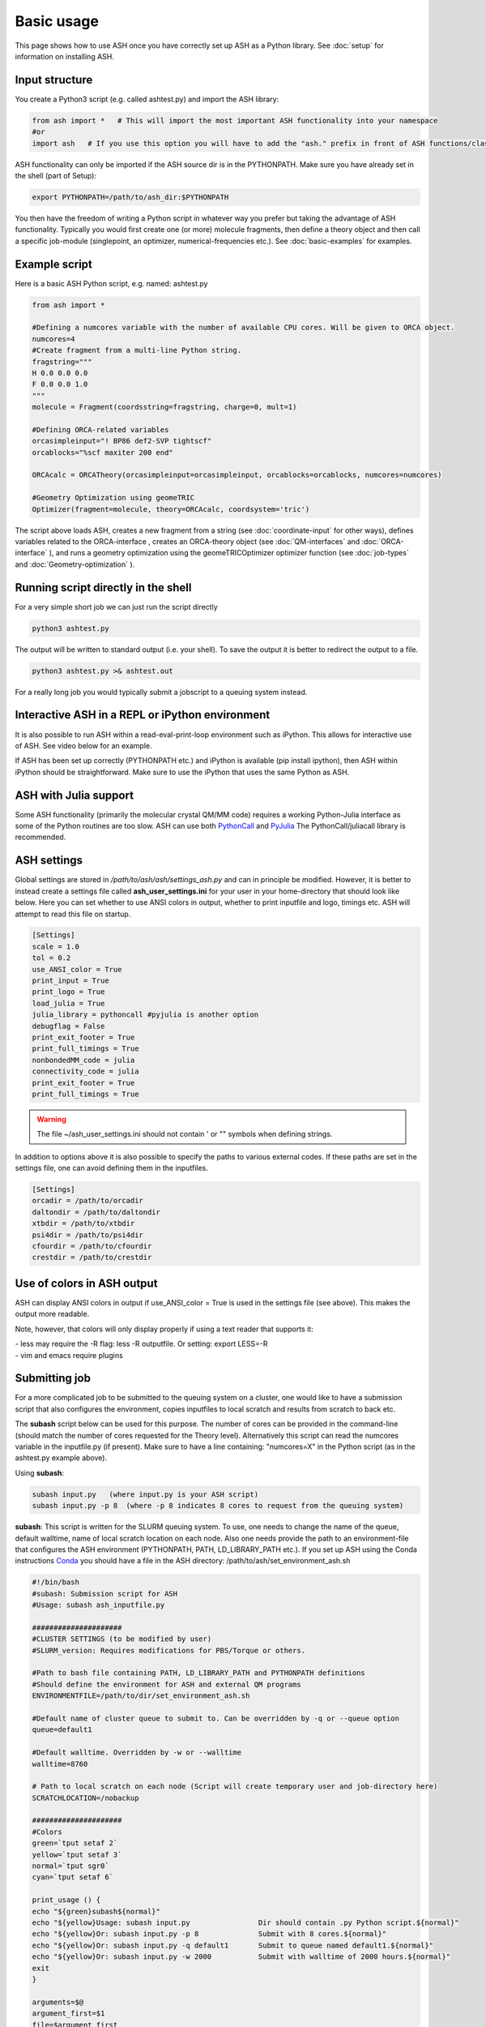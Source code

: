
Basic usage
======================================

This page shows how to use ASH once you have correctly set up ASH as a Python library.
See :doc:`setup` for information on installing ASH.

#####################
Input structure
#####################

You create a Python3 script (e.g. called ashtest.py) and import the ASH library:

.. code-block:: python

    from ash import *   # This will import the most important ASH functionality into your namespace
    #or
    import ash   # If you use this option you will have to add the "ash." prefix in front of ASH functions/classes.


ASH functionality can only be imported if the ASH source dir is in the PYTHONPATH.
Make sure you have already set in the shell (part of Setup):

.. code-block:: shell

    export PYTHONPATH=/path/to/ash_dir:$PYTHONPATH


You then have the freedom of writing a Python script in whatever way you prefer but taking the advantage
of ASH functionality. Typically you would first create one (or more) molecule fragments, then define a theory
object and then call a specific job-module (singlepoint, an optimizer, numerical-frequencies etc.).
See  :doc:`basic-examples` for examples.

#####################
Example script
#####################

Here is a basic ASH Python script, e.g. named: ashtest.py

.. code-block:: python

    from ash import *

    #Defining a numcores variable with the number of available CPU cores. Will be given to ORCA object.
    numcores=4
    #Create fragment from a multi-line Python string.
    fragstring="""
    H 0.0 0.0 0.0
    F 0.0 0.0 1.0
    """
    molecule = Fragment(coordsstring=fragstring, charge=0, mult=1)

    #Defining ORCA-related variables
    orcasimpleinput="! BP86 def2-SVP tightscf"
    orcablocks="%scf maxiter 200 end"

    ORCAcalc = ORCATheory(orcasimpleinput=orcasimpleinput, orcablocks=orcablocks, numcores=numcores)

    #Geometry Optimization using geomeTRIC
    Optimizer(fragment=molecule, theory=ORCAcalc, coordsystem='tric')


The script above loads ASH, creates a new fragment from a string (see :doc:`coordinate-input` for other ways),
defines variables related to the ORCA-interface , creates an ORCA-theory object
(see :doc:`QM-interfaces` and :doc:`ORCA-interface` ), and runs a geometry optimization using the geomeTRICOptimizer optimizer function  (see :doc:`job-types` and :doc:`Geometry-optimization` ).


######################################
Running script directly in the shell
######################################

For a very simple short job we can just run the script directly

.. code-block:: shell

    python3 ashtest.py

The output will be written to standard output (i.e. your shell). 
To save the output it is better to redirect the output to a file.

.. code-block:: shell

    python3 ashtest.py >& ashtest.out

For a really long job you would typically submit a jobscript to a queuing system instead.

#####################################################
Interactive ASH in a REPL or iPython environment
#####################################################
It is also possible to run ASH within a read-eval-print-loop environment such as iPython.
This allows for interactive use of ASH. See video below for an example.

If ASH has been set up correctly (PYTHONPATH etc.) and iPython is available (pip install ipython), then ASH within iPython should be straightforward.
Make sure to use the iPython that uses the same Python as ASH.

.. raw:: html

    <div align=center>
   <script id="asciicast-MUrhNGhDx9mAjdqomBppIGWsI" src="https://asciinema.org/a/MUrhNGhDx9mAjdqomBppIGWsI.js" async></script>
    </div>


############################
ASH with Julia support
############################

Some ASH functionality (primarily the molecular crystal QM/MM code) requires a working Python-Julia interface as some of the Python routines are too slow.
ASH can use both `PythonCall <https://cjdoris.github.io/PythonCall.jl/stable/pycall/>`_ and `PyJulia <https://pyjulia.readthedocs.io/en/latest/>`_
The PythonCall/juliacall library is recommended.

#####################
ASH settings
#####################

Global settings are stored in  */path/to/ash/ash/settings_ash.py* and can in principle be modified. However, it is better to instead create a settings file called **ash_user_settings.ini** for your user in your home-directory that should look like below.
Here you can set whether to use ANSI colors in output, whether to print inputfile and logo, timings etc.
ASH will attempt to read this file on startup.

.. code-block:: text

    [Settings]
    scale = 1.0
    tol = 0.2
    use_ANSI_color = True
    print_input = True
    print_logo = True
    load_julia = True
    julia_library = pythoncall #pyjulia is another option
    debugflag = False
    print_exit_footer = True
    print_full_timings = True
    nonbondedMM_code = julia
    connectivity_code = julia
    print_exit_footer = True
    print_full_timings = True

.. warning:: The file ~/ash_user_settings.ini should not contain ' or "" symbols when defining strings.

In addition to options above it is also possible to specify the paths to various external codes.
If these paths are set in the settings file, one can avoid defining them in the inputfiles.


.. code-block:: text

    [Settings]
    orcadir = /path/to/orcadir
    daltondir = /path/to/daltondir
    xtbdir = /path/to/xtbdir
    psi4dir = /path/to/psi4dir
    cfourdir = /path/to/cfourdir
    crestdir = /path/to/crestdir




###############################
Use of colors in ASH output
###############################

ASH can display ANSI colors in output if  use_ANSI_color = True   is used in the settings file (see above). 
This makes the output more readable.

Note, however, that colors will only display properly if using a text reader that supports it:

| - less may require the -R flag: less -R outputfile. Or setting: export LESS=-R
| - vim and emacs require plugins


#####################
Submitting job
#####################

For a more complicated job to be submitted to the queuing system on a cluster, one would like to have a submission
script that also configures the environment, copies inputfiles to local scratch and results from scratch to back etc.

The **subash**  script below can be used for this purpose.
The number of cores can be provided in the command-line (should match the number of cores requested for the Theory level).
Alternatively this script can read the numcores variable in the inputfile.py (if present). 
Make sure to have a line containing: "numcores=X" in the Python script (as in the ashtest.py example above).

Using **subash**:

.. code-block:: text

    subash input.py   (where input.py is your ASH script)
    subash input.py -p 8  (where -p 8 indicates 8 cores to request from the queuing system)

**subash**:
This script is written for the SLURM queuing system.
To use, one needs to change the name of the queue, default walltime, name of local scratch location on each node.
Also one needs provide the path to an environment-file that configures the ASH environment (PYTHONPATH, PATH, LD_LIBRARY_PATH etc.).
If you set up ASH using the Conda instructions `Conda <https://ash.readthedocs.io/en/latest/setup.html#b1-semi-automatic-miniconda-setup-easiest>`_
you should have a file in the ASH directory: /path/to/ash/set_environment_ash.sh

.. code-block:: text

    #!/bin/bash
    #subash: Submission script for ASH
    #Usage: subash ash_inputfile.py

    #####################
    #CLUSTER SETTINGS (to be modified by user)
    #SLURM_version: Requires modifications for PBS/Torque or others.

    #Path to bash file containing PATH, LD_LIBRARY_PATH and PYTHONPATH definitions
    #Should define the environment for ASH and external QM programs
    ENVIRONMENTFILE=/path/to/dir/set_environment_ash.sh

    #Default name of cluster queue to submit to. Can be overridden by -q or --queue option
    queue=default1

    #Default walltime. Overridden by -w or --walltime
    walltime=8760

    # Path to local scratch on each node (Script will create temporary user and job-directory here)
    SCRATCHLOCATION=/nobackup

    #####################
    #Colors
    green=`tput setaf 2`
    yellow=`tput setaf 3`
    normal=`tput sgr0`
    cyan=`tput setaf 6`

    print_usage () {
    echo "${green}subash${normal}"
    echo "${yellow}Usage: subash input.py                Dir should contain .py Python script.${normal}"
    echo "${yellow}Or: subash input.py -p 8              Submit with 8 cores.${normal}"
    echo "${yellow}Or: subash input.py -q default1       Submit to queue named default1.${normal}"
    echo "${yellow}Or: subash input.py -w 2000           Submit with walltime of 2000 hours.${normal}"
    exit
    }

    arguments=$@
    argument_first=$1
    file=$argument_first
    argumentnum=$#
    echo "Arguments provided : $arguments"

    #If positional argument not .py then exit
    if [[ $argument_first != *".py"* ]]; then
    echo "No .py file provided. Exiting..."
    echo
    print_usage
    fi

    #Go through arguments
    while [[ $# -gt 0 ]]
    do
    key="$1"
    case $key in
        -p|--procs|--cores|--numcores) #Number of cores
        numcores="$2"
        shift # past argument
        shift # past value
        ;;
        -q|--queue) #Name of queue
        queue="$2"
        shift # past argument
        shift # past value
        ;;
        -w|--walltime) #Name of queue
        walltime="$2"
        shift # past argument
        shift # past value
        ;;
        --default)
        DEFAULT=YES
        ;;
        *)    #
        shift # past argument
    esac
    done

    #Now checking if numcores are defined
    if [[ $numcores == "" ]]
    then
    #Grabbing numcores from input-file.py if not using -p flag
    echo "Numcores not provided (-p option). Trying to grab cores from Python script."
    var=$(grep '^numcores' $file)
    NPROC=$(echo $var | awk -F'=' '{print $NF}')
    numcores=$(echo $NPROC | sed -e 's/^[[:space:]]*//')
    if ((${#numcores} == 0))
    then
        echo "No numcores variable defined Python script. Exiting..."
        exit
    fi
    fi

    ######################
    #Job-script creation
    ######################
    rm -rf ash.job
    cat <<EOT >> ash.job
    #!/bin/bash

    #SBATCH -N 1
    #SBATCH --tasks-per-node=$numcores
    #SBATCH --time=$walltime:00:00
    #SBATCH -p $queue
    #SBATCH --output=%x.o%j
    #SBATCH --error=%x.o%j

    export job=\$SLURM_JOB_NAME
    export job=$(echo \${job%%.*})

    #Outputname
    outputname="\$job.out"

    #NUM_CORES
    NUM_CORES=\$((SLURM_JOB_NUM_NODES*SLURM_CPUS_ON_NODE))

    #For OpenMM
    export OPENMM_CPU_THREADS=\$NUM_CORES

    # Usage:
    #ulimit -u unlimited
    #limit stacksize unlimited

    #Necessary?
    #setopt EXTENDED_GLOB
    #setopt NULL_GLOB
    export MKL_NUM_THREADS=\$NUM_CORES
    export OMP_NUM_THREADS=\$NUM_CORES
    export OMP_STACKSIZE=1G
    export OMP_MAX_ACTIVE_LEVELS=1

    echo "OPENMM_CPU_THREADS: \$OPENMM_CPU_THREADS"
    echo "MKL_NUM_THREADS: \$MKL_NUM_THREADS"
    echo "OMP_NUM_THREADS: \$OMP_NUM_THREADS"


    #Create scratch
    scratchlocation=$SCRATCHLOCATION
    if [ ! -d \$scratchlocation/\$USER ]
    then
    mkdir -p \$scratchlocation/\$USER
    fi
    echo $PWD
    echo "scratchlocation: \$scratchlocation"
    tdir=\$(mktemp -d \$scratchlocation/\$USER/ashjob__\$SLURM_JOB_ID-XXXX)
    chmod +xr \$tdir
    echo "tdir: \$tdir"

    cp \$SLURM_SUBMIT_DIR/*.py \$tdir/ 2>/dev/null
    cp \$SLURM_SUBMIT_DIR/*.cif \$tdir/ 2>/dev/null
    cp \$SLURM_SUBMIT_DIR/*.xyz \$tdir/ 2>/dev/null
    cp \$SLURM_SUBMIT_DIR/*.c \$tdir/ 2>/dev/null
    cp \$SLURM_SUBMIT_DIR/*.gbw \$tdir/ 2>/dev/null
    cp \$SLURM_SUBMIT_DIR/*.xtl \$tdir/ 2>/dev/null
    cp \$SLURM_SUBMIT_DIR/*.ff \$tdir/ 2>/dev/null
    cp \$SLURM_SUBMIT_DIR/*.ygg \$tdir/ 2>/dev/null
    cp \$SLURM_SUBMIT_DIR/*.pdb \$tdir/ 2>/dev/null
    cp \$SLURM_SUBMIT_DIR/*.info \$tdir/ 2>/dev/null
    cp \$SLURM_SUBMIT_DIR/qmatoms \$tdir/ 2>/dev/null
    cp \$SLURM_SUBMIT_DIR/hessatoms \$tdir/ 2>/dev/null
    cp \$SLURM_SUBMIT_DIR/act* \$tdir/ 2>/dev/null
    cp \$SLURM_SUBMIT_DIR/*.xml \$tdir/ 2>/dev/null
    cp \$SLURM_SUBMIT_DIR/*.txt \$tdir/ 2>/dev/null
    cp \$SLURM_SUBMIT_DIR/*.rtf \$tdir/ 2>/dev/null
    cp \$SLURM_SUBMIT_DIR/*.prm \$tdir/ 2>/dev/null
    cp \$SLURM_SUBMIT_DIR/*.gro \$tdir/ 2>/dev/null
    cp \$SLURM_SUBMIT_DIR/*.psf \$tdir/ 2>/dev/null
    cp \$SLURM_SUBMIT_DIR/*.rst7 \$tdir/ 2>/dev/null
    cp \$SLURM_SUBMIT_DIR/*.top \$tdir/ 2>/dev/null
    cp \$SLURM_SUBMIT_DIR/*.itp \$tdir/ 2>/dev/null
    cp \$SLURM_SUBMIT_DIR/*prmtop \$tdir/ 2>/dev/null

    # cd to scratch
    echo "Entering scratchdir: \$tdir"
    cd \$tdir
    header=\$(df -h | grep Filesy)
    scratchsize=\$(df -h | grep \$scratchlocation)

    # Copy job and node info to beginning of outputfile
    echo "Starting job in scratch dir: \$tdir" > \$SLURM_SUBMIT_DIR/\$outputname
    echo "Job execution start: \$(date)" >> \$SLURM_SUBMIT_DIR/\$outputname
    echo "Shared library path: \$LD_LIBRARY_PATH" >> \$SLURM_SUBMIT_DIR/\$outputname
    echo "Slurm Job ID is: \${SLURM_JOB_ID}" >> \$SLURM_SUBMIT_DIR/\$outputname
    echo "Slurm Job name is: \${SLURM_JOB_NAME}" >> \$SLURM_SUBMIT_DIR/\$outputname
    echo "Nodes: \$SLURM_JOB_NODELIST" >> \$SLURM_SUBMIT_DIR/\$outputname
    echo "Scratch size before job:" >> \$SLURM_SUBMIT_DIR/\$outputname
    echo "\$header" >> \$SLURM_SUBMIT_DIR/\$outputname
    echo "\$scratchsize" >> \$SLURM_SUBMIT_DIR/\$outputname

    #ASH environment
    #This activates the correct Python, Julia, ASH environment
    source $ENVIRONMENTFILE

    echo "PATH is \$PATH"
    echo "LD_LIBRARY_PATH is \$LD_LIBRARY_PATH"
    export OMPI_MCA_btl=vader,self
    export OMPI_MCA_btl_vader_single_copy_mechanism=none
    echo "Running ASH job"

    #Start ASH job from scratch dir.  Output file is written directly to submit directory
    export PYTHONUNBUFFERED=1
    python3 \$job.py >> \$SLURM_SUBMIT_DIR/\$outputname 2>&1

    header=\$(df -h | grep Filesy)
    echo "header: \$header"
    scratchsize=\$(df -h | grep \$scratchlocation)
    echo "Scratch size after job: \$scratchsize"

    # Ash has finished. Now copy important stuff back.
    outputdir=\$SLURM_SUBMIT_DIR/\${job}_\${SLURM_JOB_ID}
    cp -r \$tdir \$outputdir

    # Removing scratch folder
    #rm -rf \$tdir

    EOT
    ######################
    #Submit job.
    sbatch -J $file ash.job
    echo "${cyan}ASH job: $file submitted using $numcores cores.${normal}"
    echo "Queue: $queue and walltime: $walltime"

